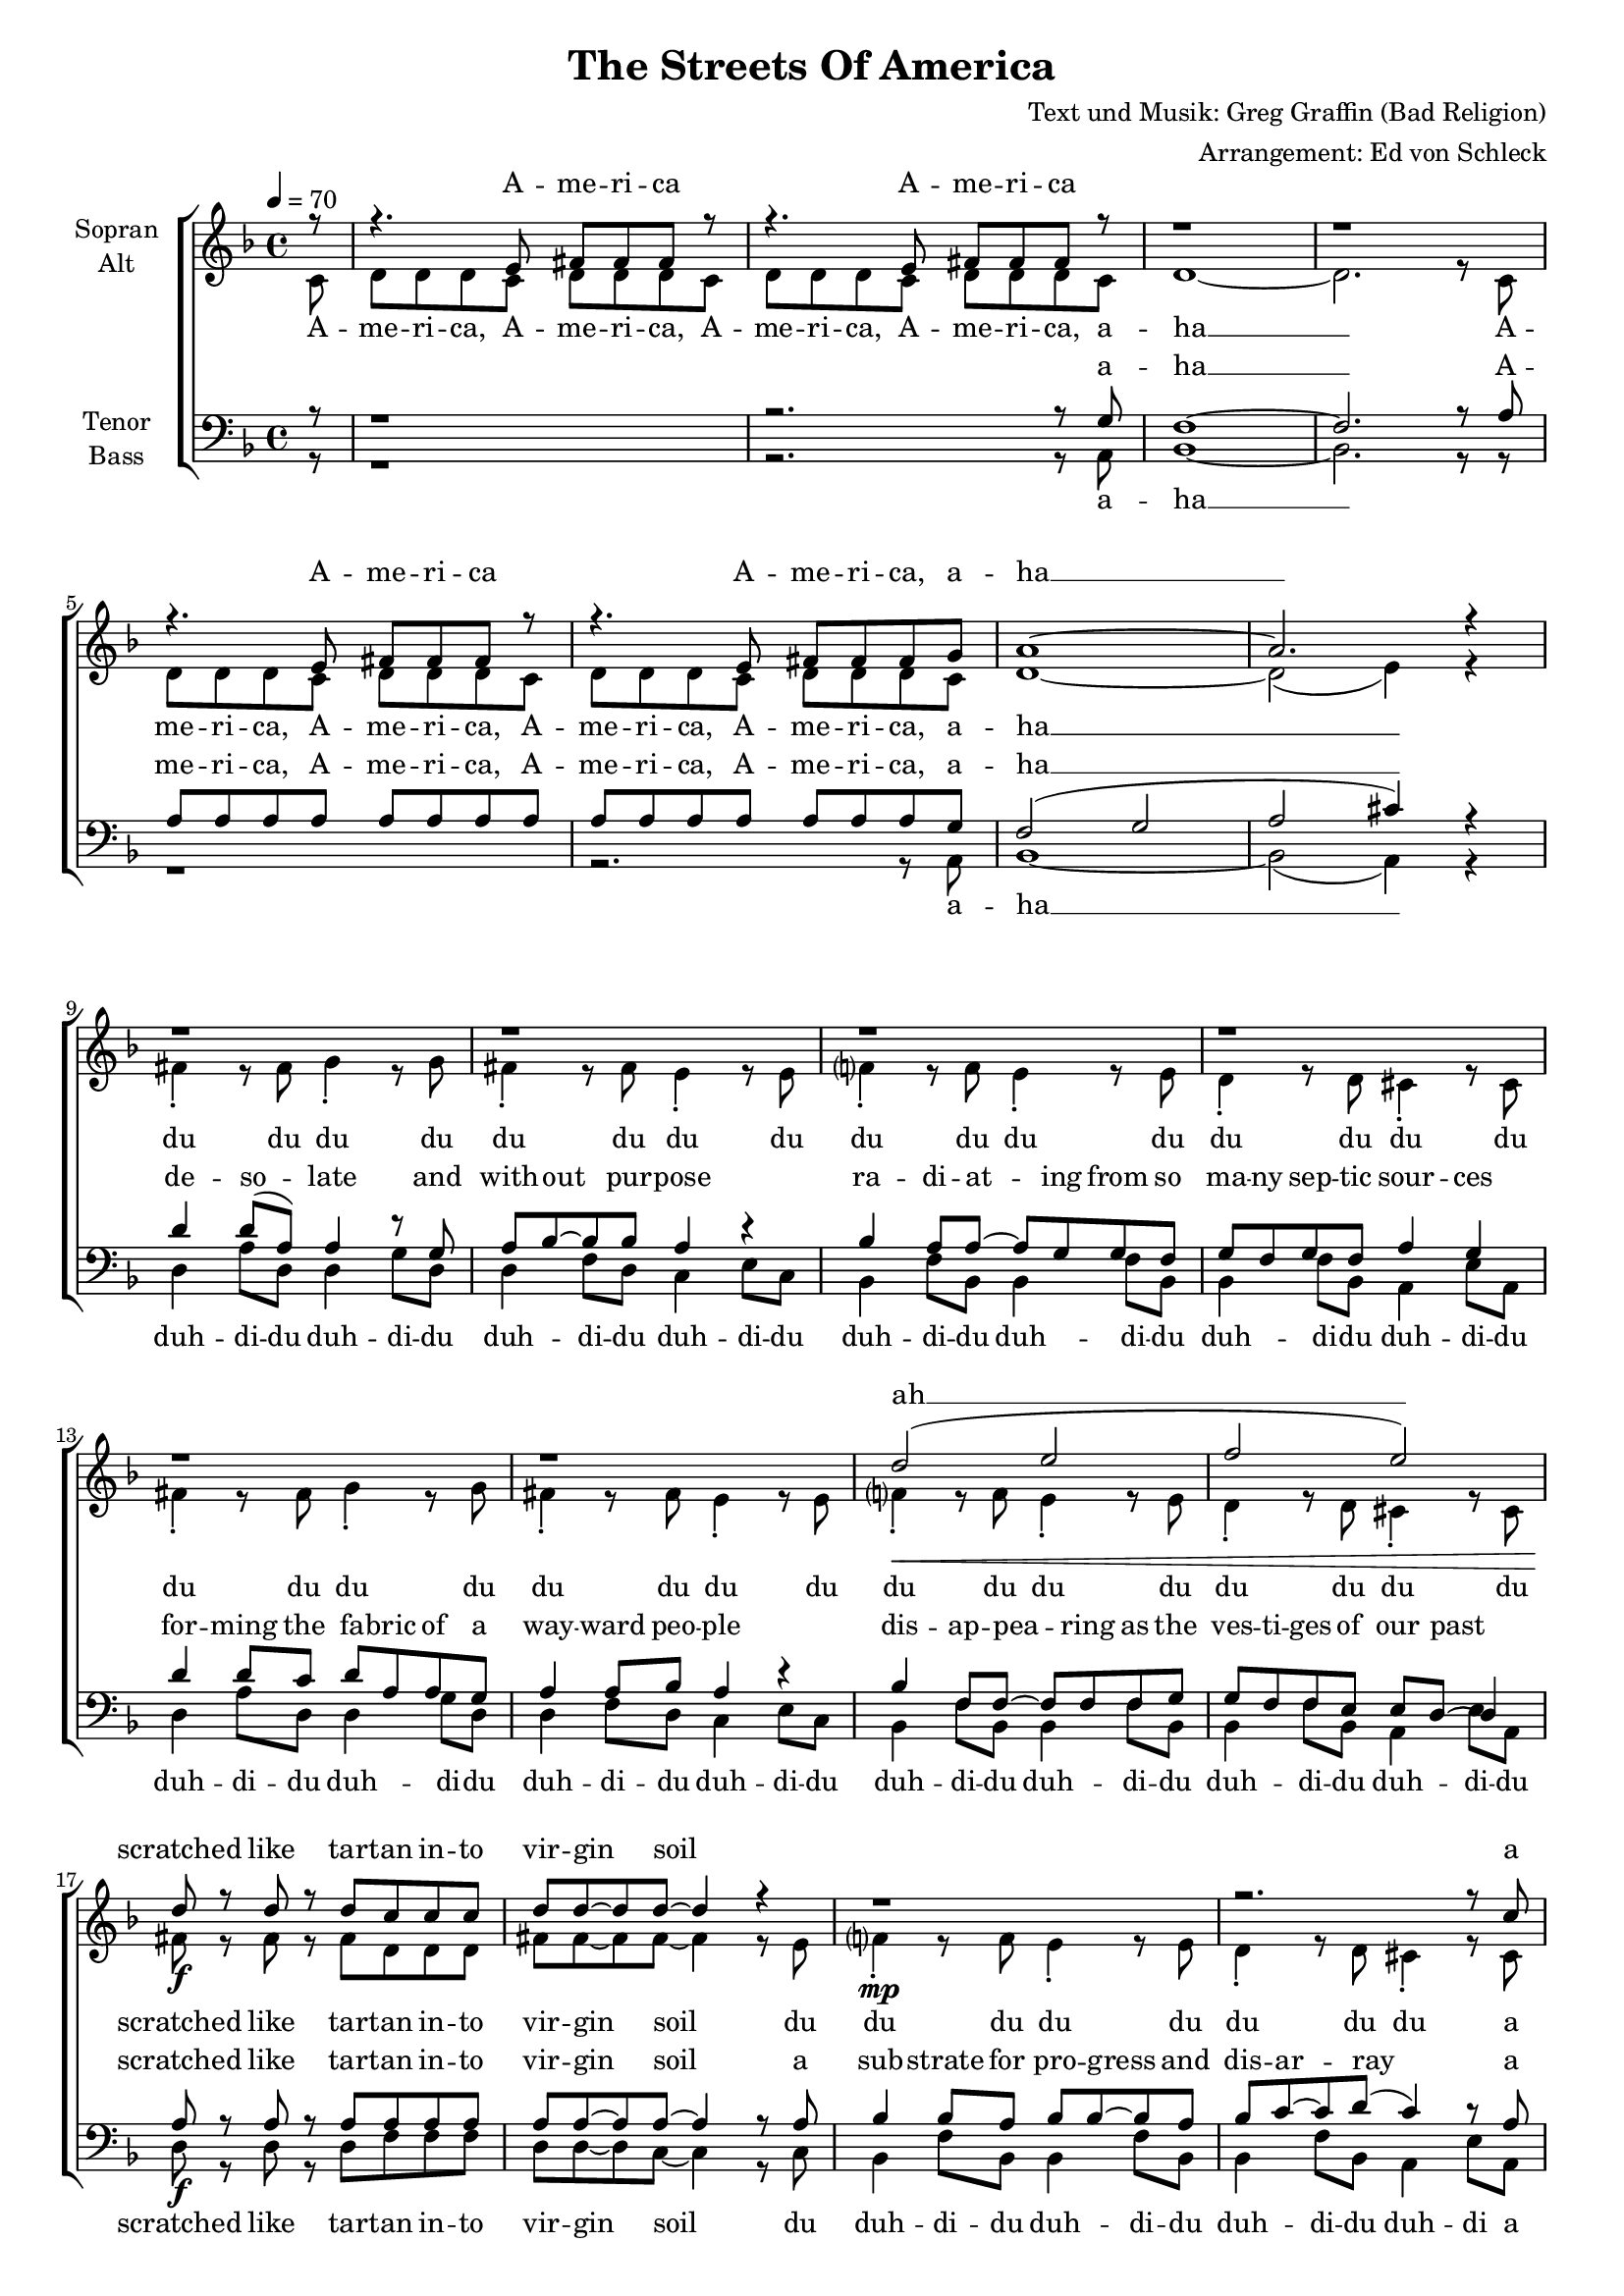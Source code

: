 ﻿\version "2.13.39"
\header {
  title = "The Streets Of America"
  composer = "Text und Musik: Greg Graffin (Bad Religion)"
  arranger = "Arrangement: Ed von Schleck"
}

%Größe der Partitur
#(set-global-staff-size 17)

%Abschalten von Point&Click
#(ly:set-option 'point-and-click #f)

  global = {
     \key d \minor
     \time 4/4
     \tempo 4 = 70
  }
  
  Coda = \markup { \musicglyph #"scripts-coda" }
  Segno = \mark \markup { \musicglyph #"scripts-segno" }
  Fine = \markup { Fine }
  Wdh = \markup { \italic { da S. al Fine } }
  rit = \markup { \italic rit. }
  Wdhb = \markup { \italic { da Refrain al } \musicglyph #"scripts-coda" }

sixteenrest =  {R1 R R R R R R R R R R R R R R R }

fifteenrest =  {R1 R R R R R R R R R R R R R R }

fourteenrest = {R1 R R R R R R R R R R R R R}

eightrest = 	 {R1 R R R R R R R}

tenrest =      {R1 R R R R R R R R R }


  
sopranMusik = \relative c' {
r8
r4. e8 fis fis fis r8
r4. e8 fis fis fis r8
r1
r1
r4. e8 fis fis fis r8
r4. e8 fis fis fis g
a1~
a2. r4

%--

r1
r1
r1
r1

r1
r1
d2 (e
f e)

d8 r d r d c c c
d d~ d d~ d4 r4
r1
r2. r8 c8

d8 r d r d c~ c c
d c~ c f( e4) r4
d8 d d c d d d d
f d d d( cis4) r4

%--

d8 d d c c4 a8 f
g4 g8 a g f g8 r
d' d d c c4 a8 f
g8 f g f g a a8 r

d d d d f4 f
e2 r4 a,-.
d-. r2.
r1

a2( d2)
d4( e d) d
c4 r2.

%--

r4. e,8 fis fis fis r8
r4. e8 fis fis fis r8
r1
r1
r4. e8 fis fis fis r8
r4. e8 fis fis fis g
a1~
a2. r4

%--
r1
r1
r1
r1

r1
r1
r1
r1

r4. e8 fis fis fis r8
r4. e8 fis fis fis r8
r1
r1
r4. e8 fis fis fis r8
r4. e8 fis fis fis g
a1~
a2. r4

%--

d8 d d c c4 a8 f
g4 g8 a g f g8 r
d' d d c c4 a8 f
g8 f g f g a a8 r

d d d d f4 f
e2 r4 a,-.
d-. r2.
r1

a2( d2)
d4( e d) d
c4 c8 c a4 c
\partial 8*7 d2 r4. \bar "|."

  }
  
sopranText = \lyricmode {
A -- me -- ri -- ca A -- me -- ri -- ca
A -- me -- ri -- ca A -- me -- ri -- ca, a -- ha __

ah __
scratched like tar -- tan in -- to vir -- gin soil

a sprea -- ding net -- work of bro -- ken dreams
sear -- ching for a tho -- rough -- fare to take us a -- way

just a lit -- tle tale from the streets of A -- me -- ri -- ca
spar -- kled pro -- mi -- ses paved with pa -- thos and hys -- te -- ri -- a
tren -- chant, wea -- ry na -- tive sons
step back
ah __ ah __
the streets 

A -- me -- ri -- ca A -- me -- ri -- ca
A -- me -- ri -- ca A -- me -- ri -- ca, a -- ha __

A -- me -- ri -- ca A -- me -- ri -- ca
A -- me -- ri -- ca A -- me -- ri -- ca, a -- ha __

just a -- no -- ther tale from the streets of A -- me -- ri -- ca
spar -- kled pro -- mi -- ses paved with pa -- thos and hys -- te -- ri -- a
tren -- chant, wea -- ry na -- tive sons
step back
ah __ ah __
the streets of A -- me -- ri -- ca

  }

altMusik = \relative c' {
\partial 8 c8
d d d c d d d c
d d d c d d d c
d1~
d2. r8 c
d d d c d d d c
d d d c d d d c
d1~
d2( e4) r

%--
\break
fis4-. r8 fis g4-. r8 g
fis4-. r8 fis e4-. r8 e
f?4-. r8 f e4-. r8 e
d4-. r8 d cis4-. r8 cis

fis4-. r8 fis g4-. r8 g
fis4-. r8 fis e4-. r8 e
f?4-.\< r8 f e4-. r8 e
d4-. r8 d cis4-. r8 cis

fis8\f r fis r fis d d d
fis8 fis~ fis fis~ fis4 r8 e
f?4-.\mp r8 f e4-. r8 e
d4-. r8 d cis4-. r8 cis

fis8\f r fis r fis d~ d d
fis8 fis~ fis fis~ fis4 r4
f?1(\p
e2.) r4

%--
\break
f8\f f f e c4 c8 d
e4 e8 e d d d8 r
f8 f f e c4 c8 d
e8 e e e e e e8 r

f8 f f g a4 a4
g2 r4 g-.
f-. a-. g8-. f f f
g4 f c r8 c

d d d d f4 a
g2 r4 g
e r2 r8 c8

%--
\break
d d d c d d d c
d d d c d d d c
d1~
d2. r8 c
d d d c d d d c
d d d c d d d c
d1~
d2( e4) r

%--
\break
fis8 fis fis fis fis fis fis fis
fis fis fis fis fis fis fis fis
f? f f f f f f f
f f f f f f f f

fis fis fis fis fis fis fis fis
fis fis fis fis fis fis fis fis
f? f f f f f f f
f f f f f f f c\p

d d d c d d d c
d d d c d d d c
d1~
d2. r8 c
d d d c d d d c
d d d c d d d c
d1~
d2( e4) r

%--
\break
f8\f f f e c4 c8 d
e4 e8 e d d d8 r
f8 f f e c4 c8 d
e8 e e e e e e8 r

f8 f f g a4 a4
g2 r4 g-.
f-. a-. g8-. f f f
g4 f c r8 c

d d d d f4 a
g2 r4 g
e e8 e e4 e
fis2 r4.


	}
		
altText =\lyricmode {
A -- me -- ri -- ca, A -- me -- ri -- ca, A -- me -- ri -- ca, A -- me -- ri -- ca, a -- ha __
A -- me -- ri -- ca, A -- me -- ri -- ca, A -- me -- ri -- ca, A -- me -- ri -- ca, a -- ha __
du du du du du du du du 
du du du du du du du du
du du du du du du du du 
du du du du du du du du 

scratched like tar -- tan in -- to vir -- gin soil
du du du du du du du du
a sprea -- ding net -- work of bro -- ken dreams
ah __

just a lit -- tle tale from the streets of A -- me -- ri -- ca
spar -- kled pro -- mi -- ses paved with pa -- thos and hys -- te -- ri -- a
tren -- chant, wea -- ry na -- tive sons
step back step back
and see the da -- mage done
me -- an -- der to the ho -- ri -- zon 
the streets

A -- me -- ri -- ca, A -- me -- ri -- ca, A -- me -- ri -- ca, A -- me -- ri -- ca, a -- ha __
A -- me -- ri -- ca, A -- me -- ri -- ca, A -- me -- ri -- ca, A -- me -- ri -- ca, a -- ha __

du du du du du du du du 
du du du du du du du du
du du du du du du du du 
du du du du du du du du
du du du du du du du du 
du du du du du du du du
du du du du du du du du 
du du du du du du du 

A -- me -- ri -- ca, A -- me -- ri -- ca, A -- me -- ri -- ca, A -- me -- ri -- ca, a -- ha __
A -- me -- ri -- ca, A -- me -- ri -- ca, A -- me -- ri -- ca, A -- me -- ri -- ca, a -- ha __

just a -- no -- ther tale from the streets of A -- me -- ri -- ca
spar -- kled pro -- mi -- ses paved with pa -- thos and hys -- te -- ri -- a
tren -- chant, wea -- ry na -- tive sons
step back step back
and see the da -- mage done
shoot straight in -- to the ho -- ri -- zon 
the streets of A -- me -- ri -- ca
  }
 
tenorMusik = \relative c' {
r8
r1
r2. r8 g
f1~
f2.  r8 a
a a a a a a a a
a a a a a a a g
f2 (g
a2 cis4) r4

%--

d4 d8( a) a4 r8 g
a bes~ bes bes a4 r4
bes4 a8 a~ a g g f
g f g f a4 g

d'4 d8 c d a a g
a4 a8 bes a4 r4
bes4 f8 f~ f f f g
g f f e e d8~ d4

a'8\f r a r a a a a
a a~ a a~ a4 r8 a8
bes4 bes8 a bes bes~ bes a
bes c~ c d( c4) r8 a

a8\f r a r a a~a a
a a~ a a~ a4 r4
a1(\p
cis2.) r4

%--

a8 a a g a4 a8 bes
c4 c8 c8 b? a b r
a8 a a g a4 a8 bes
c8 c c8 c8 cis cis cis r

a8 a a g a4 a4
c4( cis) r cis-.
a-. r4. a8 a a
e4 e e4 r4

f2.( c'4)
bes4( c bes) f
g a8 g8 c,4 c

%--
d4 r2.
r2. r8 g
f1~
f2.  r8 a
a a a a a a a a
a a a a a a a g
f2 (g
a2 cis4) r4

%--

d4 d d8 d~ d r
d( a) a a~ a r4.
bes4 a8 a~ a g~ g f
g f g a g4 r4

d'4 d d8 d~ d r
d4 d8 d~ d r4.
bes4 f8 f~ f4 r8 a
bes4 f8 a( g4) r8 d'\f

d4 r8 d8 d d r4
d8 d r d d4 r8 d
d4 c8 d~ d4 d8 c
d8 d~ d d~ d4 r8 d

d4 d d r8 d
d4 d8 d~ d4 r8 c
d8 d d c d d d d
f d d d( cis4) r4

%--

a8 a a g a4 a8 bes
c4 c8 c8 b? a b r
a8 a a g a4 a8 bes
c8 c c8 c8 cis cis cis r

a8 a a g a4 a4
c4( cis) r cis-.
a-. r4. a8 a a
e4 e e4 r4

f2.( c'4)
bes4( c bes) f
g g8 g8 a4 a4
a2 r4.

  }
  
tenorText = \lyricmode {
a -- ha __
A -- me -- ri -- ca, A -- me -- ri -- ca, A -- me -- ri -- ca, A -- me -- ri -- ca, a -- ha __

de -- so -- late and with -- out pur -- pose
ra -- di -- at -- ing from so ma -- ny sep -- tic sour -- ces
for -- ming the fa -- bric of a way -- ward peo -- ple
dis -- ap -- pea -- ring as the ves -- ti -- ges of our past

scratched like tar -- tan in -- to vir -- gin soil
a sub -- strate for pro -- gress and dis -- ar -- ray
a sprea -- ding net -- work of bro -- ken dreams
ah __

just a lit -- tle tale from the streets of A -- me -- ri -- ca
spar -- kled pro -- mi -- ses paved with pa -- thos and hys -- te -- ri -- a
tren -- chant, wea -- ry na -- tive sons
step back
and see the da -- mage done
ah __ ah __
the streets of A -- me -- ri -- ca

a -- ha __
A -- me -- ri -- ca, A -- me -- ri -- ca, A -- me -- ri -- ca, A -- me -- ri -- ca, a -- ha __

black, tarred con -- crete
pine for me
ly -- ing dor -- mant
for you and your coun -- try
hard in sur -- face
cracked with -- in
catch the sweat
from off the chin

of men and wo -- men
se -- nior and child
who look to you
and your ste -- rile miles
and in their stares
is bald dis -- may
for what you fuck --  ing pro -- mised
when you led them a -- stray

just a -- no -- ther tale from the streets of A -- me -- ri -- ca
spar -- kled pro -- mi -- ses paved with pa -- thos and hys -- te -- ri -- a
tren -- chant, wea -- ry na -- tive sons
step back
and see the da -- mage done
ah __ ah __
the streets of A -- me -- ri -- ca

  }
     
bassMusik = \relative c {
r8
r1
r2. r8 a
bes1~
bes2. r8
r8
r1
r2. r8 a
bes1~
bes2( a4) r4

%--

d4 a'8 d, d4 g8 d
d4 f8 d c4 e8 c
bes4 f'8 bes, bes4 f'8 bes,
bes4 f'8 bes, a4 e'8 a,


d4 a'8 d, d4 g8 d
d4 f8 d c4 e8 c
bes4 f'8 bes, bes4 f'8 bes,
bes4 f'8 bes, a4 e'8 a,

d8 r d r d f f f
d d~ d c~ c4 r8 c
bes4 f'8 bes, bes4 f'8 bes,
bes4 f'8 bes, a4 e'8 a,

d8 r d r d f~ f f
d d~ d c~ c4 r4
bes1(
a2.) r4

%--

d8\f d d e f4 f8 f
c4 c8 c g' g g8 r
d d d e f4 f8 f
c8 c c c a a a8 r

d d d d f4 f
c4( a) r4 cis-.
d-. r4. c8 c f
c4 c a r4

bes1
f'4( d bes4) d
c4 r2.

%--

r1
r2. r8 a
bes1~
bes2. r8
r8
r1
r2. r8 a
bes1~
bes2( a4) r4

%--

d8 d d d d d d d
d d d d d d d d
bes bes bes bes bes bes bes bes
bes bes bes bes bes bes bes bes

d8 d d d d d d d
d d d d d d d d
bes bes bes bes bes bes bes bes
bes bes bes bes bes bes bes r

r1
r2. r8 a
bes1~
bes2. r8
r8
r1
r2. r8 a
bes1~
bes2( a4) r4

%--

d8\f d d e f4 f8 f
c4 c8 c g' g g8 r
d d d e f4 f8 f
c8 c c c a a a8 r

d d d d f4 f
c4( a) r4 cis-.
d-. r4. c8 c f
c4 c a r4

bes1
f'4( d bes4) d
c4 c8 c a4 a
d2 r4.

  }
  
bassText = \lyricmode {
a -- ha __
a -- ha __

duh -- di -- du duh -- di -- du duh -- di -- du duh -- di -- du 
duh -- di -- du duh -- di -- du duh -- di -- du duh -- di -- du 
duh -- di -- du duh -- di -- du duh -- di -- du duh -- di -- du 
duh -- di -- du duh -- di -- du duh -- di -- du duh -- di -- du 

scratched like tar -- tan in -- to vir -- gin soil
du duh -- di -- du duh -- di -- du duh -- di -- du duh -- di
a sprea -- ding net -- work of bro -- ken dreams
ah __

just a lit -- tle tale from the streets of A -- me -- ri -- ca
spar -- kled pro -- mi -- ses paved with pa -- thos and hys -- te -- ri -- a
tren -- chant, wea -- ry na -- tive sons
step back and see the da -- mage done
ah __ ah __ the streets

a -- ha __
a -- ha __

du du du du du du du du du du du du du du du du 
du du du du du du du du du du du du du du du du 
du du du du du du du du du du du du du du du du 
du du du du du du du du du du du du du du du 

a -- ha __
a -- ha __

just a -- no -- ther tale from the streets of A -- me -- ri -- ca
spar -- kled pro -- mi -- ses paved with pa -- thos and hys -- te -- ri -- a
tren -- chant, wea -- ry na -- tive sons
step back and see the da -- mage done
ah __ ah __ the streets of A -- me -- ri -- ca
  }
     

\score {
  \new ChoirStaff <<
    \new Staff = "sa" \with {
      instrumentName = \markup \center-column { "Sopran" "Alt" }
    } <<
      \new Voice = "soprano" { \voiceOne \global \sopranMusik }
      \new Voice = "alto" { \voiceTwo \global \altMusik }
    >>
    \new Lyrics \with {
      alignAboveContext = "sa"
    } \lyricsto "soprano" \sopranText
    \new Lyrics \lyricsto "alto" \altText
    \new Staff = "tb" \with {
      instrumentName = \markup \center-column { "Tenor" "Bass" }
    } <<
      \clef bass
      \new Voice = "tenor" { \voiceOne \global \tenorMusik }
      \new Voice = "bass" { \voiceTwo \global \bassMusik }
    >>
    \new Lyrics \with {
      alignAboveContext = "tb"
    } \lyricsto "tenor" \tenorText
    \new Lyrics \lyricsto "bass" \bassText
  >>
  \layout { }
  \midi {
    \context {
      \Score
      tempoWholesPerMinute = #(ly:make-moment 100 4)
    }
  }
}

